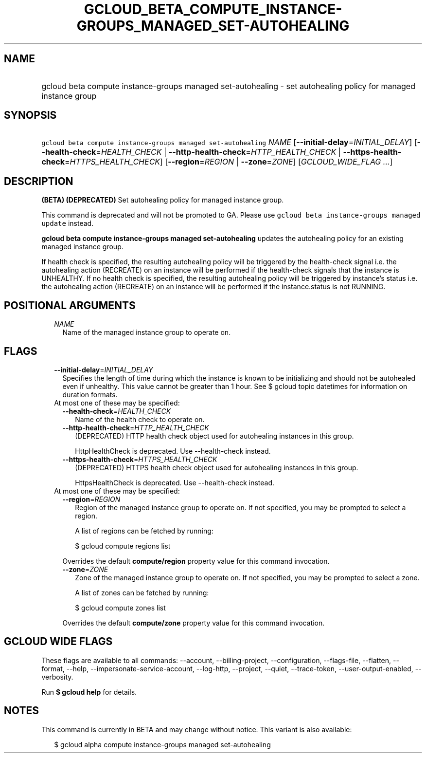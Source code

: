 
.TH "GCLOUD_BETA_COMPUTE_INSTANCE\-GROUPS_MANAGED_SET\-AUTOHEALING" 1



.SH "NAME"
.HP
gcloud beta compute instance\-groups managed set\-autohealing \- set autohealing policy for managed instance group



.SH "SYNOPSIS"
.HP
\f5gcloud beta compute instance\-groups managed set\-autohealing\fR \fINAME\fR [\fB\-\-initial\-delay\fR=\fIINITIAL_DELAY\fR] [\fB\-\-health\-check\fR=\fIHEALTH_CHECK\fR\ |\ \fB\-\-http\-health\-check\fR=\fIHTTP_HEALTH_CHECK\fR\ |\ \fB\-\-https\-health\-check\fR=\fIHTTPS_HEALTH_CHECK\fR] [\fB\-\-region\fR=\fIREGION\fR\ |\ \fB\-\-zone\fR=\fIZONE\fR] [\fIGCLOUD_WIDE_FLAG\ ...\fR]



.SH "DESCRIPTION"

\fB(BETA)\fR \fB(DEPRECATED)\fR Set autohealing policy for managed instance
group.

This command is deprecated and will not be promoted to GA. Please use \f5gcloud
beta instance\-groups managed update\fR instead.

\fBgcloud beta compute instance\-groups managed set\-autohealing\fR updates the
autohealing policy for an existing managed instance group.

If health check is specified, the resulting autohealing policy will be triggered
by the health\-check signal i.e. the autohealing action (RECREATE) on an
instance will be performed if the health\-check signals that the instance is
UNHEALTHY. If no health check is specified, the resulting autohealing policy
will be triggered by instance's status i.e. the autohealing action (RECREATE) on
an instance will be performed if the instance.status is not RUNNING.



.SH "POSITIONAL ARGUMENTS"

.RS 2m
.TP 2m
\fINAME\fR
Name of the managed instance group to operate on.


.RE
.sp

.SH "FLAGS"

.RS 2m
.TP 2m
\fB\-\-initial\-delay\fR=\fIINITIAL_DELAY\fR
Specifies the length of time during which the instance is known to be
initializing and should not be autohealed even if unhealthy. This value cannot
be greater than 1 hour. See $ gcloud topic datetimes for information on duration
formats.

.TP 2m

At most one of these may be specified:

.RS 2m
.TP 2m
\fB\-\-health\-check\fR=\fIHEALTH_CHECK\fR
Name of the health check to operate on.

.TP 2m
\fB\-\-http\-health\-check\fR=\fIHTTP_HEALTH_CHECK\fR
(DEPRECATED) HTTP health check object used for autohealing instances in this
group.

HttpHealthCheck is deprecated. Use \-\-health\-check instead.

.TP 2m
\fB\-\-https\-health\-check\fR=\fIHTTPS_HEALTH_CHECK\fR
(DEPRECATED) HTTPS health check object used for autohealing instances in this
group.

HttpsHealthCheck is deprecated. Use \-\-health\-check instead.

.RE
.sp
.TP 2m

At most one of these may be specified:

.RS 2m
.TP 2m
\fB\-\-region\fR=\fIREGION\fR
Region of the managed instance group to operate on. If not specified, you may be
prompted to select a region.

A list of regions can be fetched by running:

.RS 2m
$ gcloud compute regions list
.RE

Overrides the default \fBcompute/region\fR property value for this command
invocation.

.TP 2m
\fB\-\-zone\fR=\fIZONE\fR
Zone of the managed instance group to operate on. If not specified, you may be
prompted to select a zone.

A list of zones can be fetched by running:

.RS 2m
$ gcloud compute zones list
.RE

Overrides the default \fBcompute/zone\fR property value for this command
invocation.


.RE
.RE
.sp

.SH "GCLOUD WIDE FLAGS"

These flags are available to all commands: \-\-account, \-\-billing\-project,
\-\-configuration, \-\-flags\-file, \-\-flatten, \-\-format, \-\-help,
\-\-impersonate\-service\-account, \-\-log\-http, \-\-project, \-\-quiet,
\-\-trace\-token, \-\-user\-output\-enabled, \-\-verbosity.

Run \fB$ gcloud help\fR for details.



.SH "NOTES"

This command is currently in BETA and may change without notice. This variant is
also available:

.RS 2m
$ gcloud alpha compute instance\-groups managed set\-autohealing
.RE

